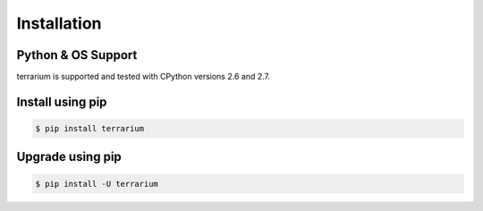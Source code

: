 ############
Installation
############

Python & OS Support
###################

terrarium is supported and tested with CPython versions 2.6 and 2.7.

Install using pip
#################

.. code-block:: shell-session

    $ pip install terrarium

Upgrade using pip
#################

.. code-block:: shell-session

    $ pip install -U terrarium

